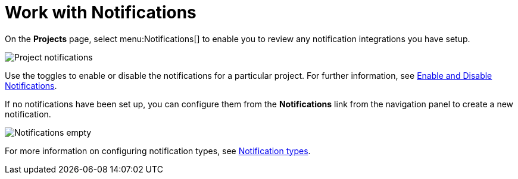 [id="ref-work-with-notifications"]

= Work with Notifications

On the *Projects* page, select menu:Notifications[] to enable you to review any notification integrations you have setup.

image:projects-notifications-example-list.png[Project notifications]

Use the toggles to enable or disable the notifications for a particular project. 
For further information, see xref:controller-enable-disable-notifications[Enable and Disable Notifications].

If no notifications have been set up, you can configure them from the *Notifications* link from the navigation panel to create a new
notification.

image:project-notifications-empty.png[Notifications empty]

For more information on configuring notification types, see xref:controller-notification-types[Notification types].
